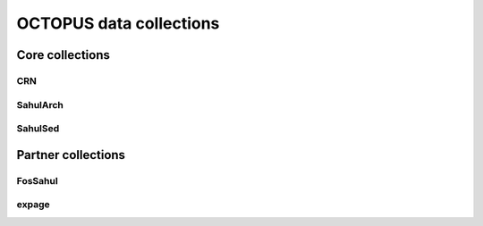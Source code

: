 OCTOPUS data collections
========================

Core collections
----------------

CRN
~~~

SahulArch
~~~~~~~~~

SahulSed
~~~~~~~~

Partner collections
-------------------

FosSahul
~~~~~~~~

expage
~~~~~~